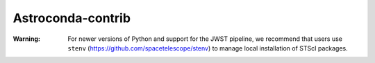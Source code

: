 Astroconda-contrib
##########

:Warning:
    For newer versions of Python and support for the JWST pipeline, we recommend that users use ``stenv`` (https://github.com/spacetelescope/stenv) to manage local installation of STScI packages.

